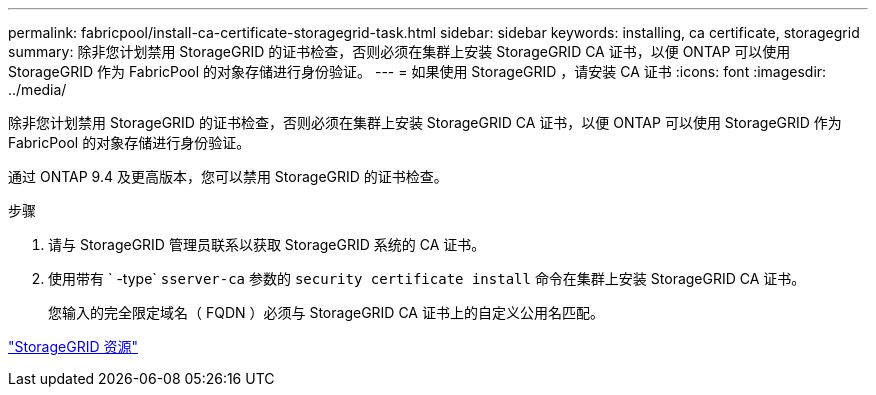 ---
permalink: fabricpool/install-ca-certificate-storagegrid-task.html 
sidebar: sidebar 
keywords: installing, ca certificate, storagegrid 
summary: 除非您计划禁用 StorageGRID 的证书检查，否则必须在集群上安装 StorageGRID CA 证书，以便 ONTAP 可以使用 StorageGRID 作为 FabricPool 的对象存储进行身份验证。 
---
= 如果使用 StorageGRID ，请安装 CA 证书
:icons: font
:imagesdir: ../media/


[role="lead"]
除非您计划禁用 StorageGRID 的证书检查，否则必须在集群上安装 StorageGRID CA 证书，以便 ONTAP 可以使用 StorageGRID 作为 FabricPool 的对象存储进行身份验证。

通过 ONTAP 9.4 及更高版本，您可以禁用 StorageGRID 的证书检查。

.步骤
. 请与 StorageGRID 管理员联系以获取 StorageGRID 系统的 CA 证书。
. 使用带有 ` -type` `sserver-ca` 参数的 `security certificate install` 命令在集群上安装 StorageGRID CA 证书。
+
您输入的完全限定域名（ FQDN ）必须与 StorageGRID CA 证书上的自定义公用名匹配。



https://www.netapp.com/data-storage/storagegrid/documentation["StorageGRID 资源"]
